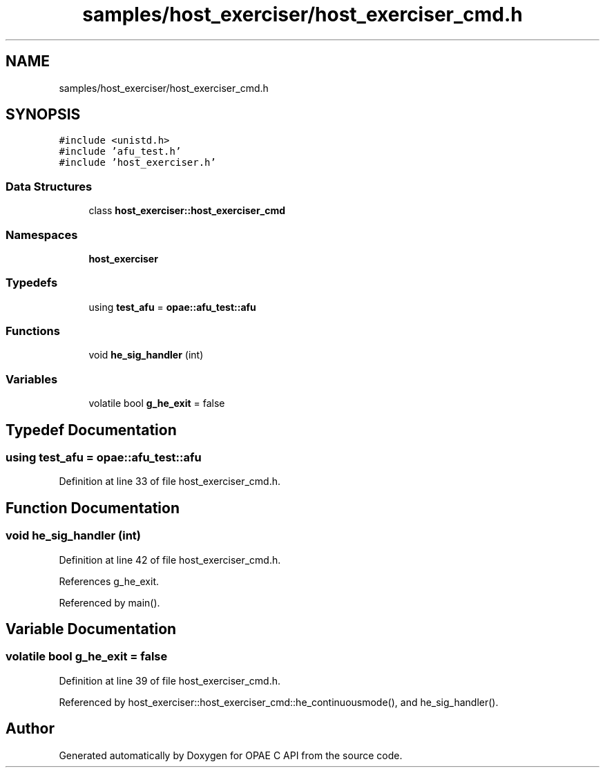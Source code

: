 .TH "samples/host_exerciser/host_exerciser_cmd.h" 3 "Wed Nov 22 2023" "Version -.." "OPAE C API" \" -*- nroff -*-
.ad l
.nh
.SH NAME
samples/host_exerciser/host_exerciser_cmd.h
.SH SYNOPSIS
.br
.PP
\fC#include <unistd\&.h>\fP
.br
\fC#include 'afu_test\&.h'\fP
.br
\fC#include 'host_exerciser\&.h'\fP
.br

.SS "Data Structures"

.in +1c
.ti -1c
.RI "class \fBhost_exerciser::host_exerciser_cmd\fP"
.br
.in -1c
.SS "Namespaces"

.in +1c
.ti -1c
.RI " \fBhost_exerciser\fP"
.br
.in -1c
.SS "Typedefs"

.in +1c
.ti -1c
.RI "using \fBtest_afu\fP = \fBopae::afu_test::afu\fP"
.br
.in -1c
.SS "Functions"

.in +1c
.ti -1c
.RI "void \fBhe_sig_handler\fP (int)"
.br
.in -1c
.SS "Variables"

.in +1c
.ti -1c
.RI "volatile bool \fBg_he_exit\fP = false"
.br
.in -1c
.SH "Typedef Documentation"
.PP 
.SS "using \fBtest_afu\fP =  \fBopae::afu_test::afu\fP"

.PP
Definition at line 33 of file host_exerciser_cmd\&.h\&.
.SH "Function Documentation"
.PP 
.SS "void he_sig_handler (int)"

.PP
Definition at line 42 of file host_exerciser_cmd\&.h\&.
.PP
References g_he_exit\&.
.PP
Referenced by main()\&.
.SH "Variable Documentation"
.PP 
.SS "volatile bool g_he_exit = false"

.PP
Definition at line 39 of file host_exerciser_cmd\&.h\&.
.PP
Referenced by host_exerciser::host_exerciser_cmd::he_continuousmode(), and he_sig_handler()\&.
.SH "Author"
.PP 
Generated automatically by Doxygen for OPAE C API from the source code\&.

